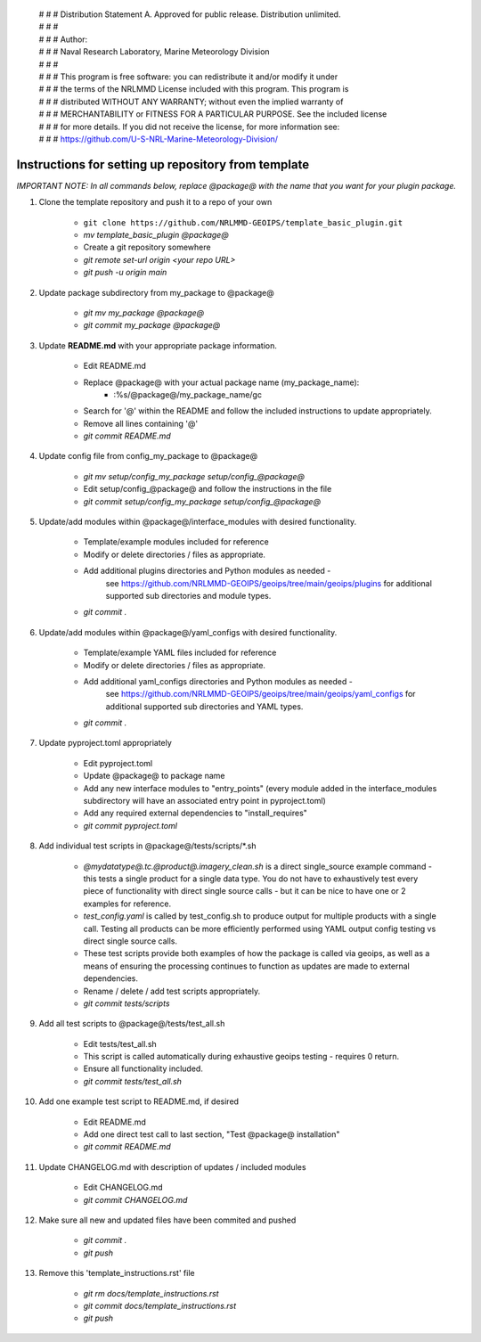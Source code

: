  | # # # Distribution Statement A. Approved for public release. Distribution unlimited.
 | # # #
 | # # # Author:
 | # # # Naval Research Laboratory, Marine Meteorology Division
 | # # #
 | # # # This program is free software: you can redistribute it and/or modify it under
 | # # # the terms of the NRLMMD License included with this program. This program is
 | # # # distributed WITHOUT ANY WARRANTY; without even the implied warranty of
 | # # # MERCHANTABILITY or FITNESS FOR A PARTICULAR PURPOSE. See the included license
 | # # # for more details. If you did not receive the license, for more information see:
 | # # # https://github.com/U-S-NRL-Marine-Meteorology-Division/


#############################################################
Instructions for setting up repository from template
#############################################################

*IMPORTANT NOTE: In all commands below, replace @package@ with the name that you want for your
plugin package.*

#. Clone the template repository and push it to a repo of your own

    * ``git clone https://github.com/NRLMMD-GEOIPS/template_basic_plugin.git``
    * *mv template_basic_plugin @package@*
    * Create a git repository somewhere
    * *git remote set-url origin <your repo URL>*
    * *git push -u origin main*

#. Update package subdirectory from my_package to @package@

    * *git mv my_package @package@*
    * *git commit my_package @package@*

#. Update **README.md** with your appropriate package information.

    * Edit README.md
    * Replace @package@ with your actual package name (my_package_name):
        * :%s/@package@/my_package_name/gc
    * Search for '@' within the README and follow the included instructions to
      update appropriately.
    * Remove all lines containing '@'
    * *git commit README.md*

#. Update config file from config_my_package to @package@

    * *git mv setup/config_my_package setup/config_@package@*
    * Edit setup/config_@package@ and follow the instructions in the file
    * *git commit setup/config_my_package setup/config_@package@*

#. Update/add modules within @package@/interface_modules with desired
   functionality.

    * Template/example modules included for reference
    * Modify or delete directories / files as appropriate.
    * Add additional plugins directories and Python modules as needed -
        see https://github.com/NRLMMD-GEOIPS/geoips/tree/main/geoips/plugins
        for additional supported sub directories and module types.
    * *git commit .*

#. Update/add modules within @package@/yaml_configs with desired functionality.

    * Template/example YAML files included for reference
    * Modify or delete directories / files as appropriate.
    * Add additional yaml_configs directories and Python modules as needed -
        see https://github.com/NRLMMD-GEOIPS/geoips/tree/main/geoips/yaml_configs
        for additional supported sub directories and YAML types.
    * *git commit .*

#. Update pyproject.toml appropriately

    * Edit pyproject.toml
    * Update @package@ to package name
    * Add any new interface modules to "entry_points" (every module added in
      the interface_modules subdirectory will have an associated entry point in
      pyproject.toml)
    * Add any required external dependencies to "install_requires"
    * *git commit pyproject.toml*

#. Add individual test scripts in @package@/tests/scripts/\*.sh

    * *@mydatatype@.tc.@product@.imagery_clean.sh* is a direct single_source
      example command - this tests a single product for a single data type. You
      do not have to exhaustively test every piece of functionality with direct
      single source calls - but it can be nice to have one or 2 examples for
      reference.
    * *test_config.yaml* is called by test_config.sh to produce output for
      multiple products with a single call.  Testing all products can be more
      efficiently performed using YAML output config testing vs direct single
      source calls.
    * These test scripts provide both examples of how the package is called via
      geoips, as well as a means of ensuring the processing continues to
      function as updates are made to external dependencies.
    * Rename / delete / add test scripts appropriately.
    * *git commit tests/scripts*

#. Add all test scripts to @package@/tests/test_all.sh

    * Edit tests/test_all.sh
    * This script is called automatically during exhaustive geoips testing -
      requires 0 return.
    * Ensure all functionality included.
    * *git commit tests/test_all.sh*

#. Add one example test script to README.md, if desired

    * Edit README.md
    * Add one direct test call to last section, "Test @package@ installation"
    * *git commit README.md*

#. Update CHANGELOG.md with description of updates / included modules

    * Edit CHANGELOG.md
    * *git commit CHANGELOG.md*

#. Make sure all new and updated files have been commited and pushed

    * *git commit .*
    * *git push*

#. Remove this 'template_instructions.rst' file

    * *git rm docs/template_instructions.rst*
    * *git commit docs/template_instructions.rst*
    * *git push*
